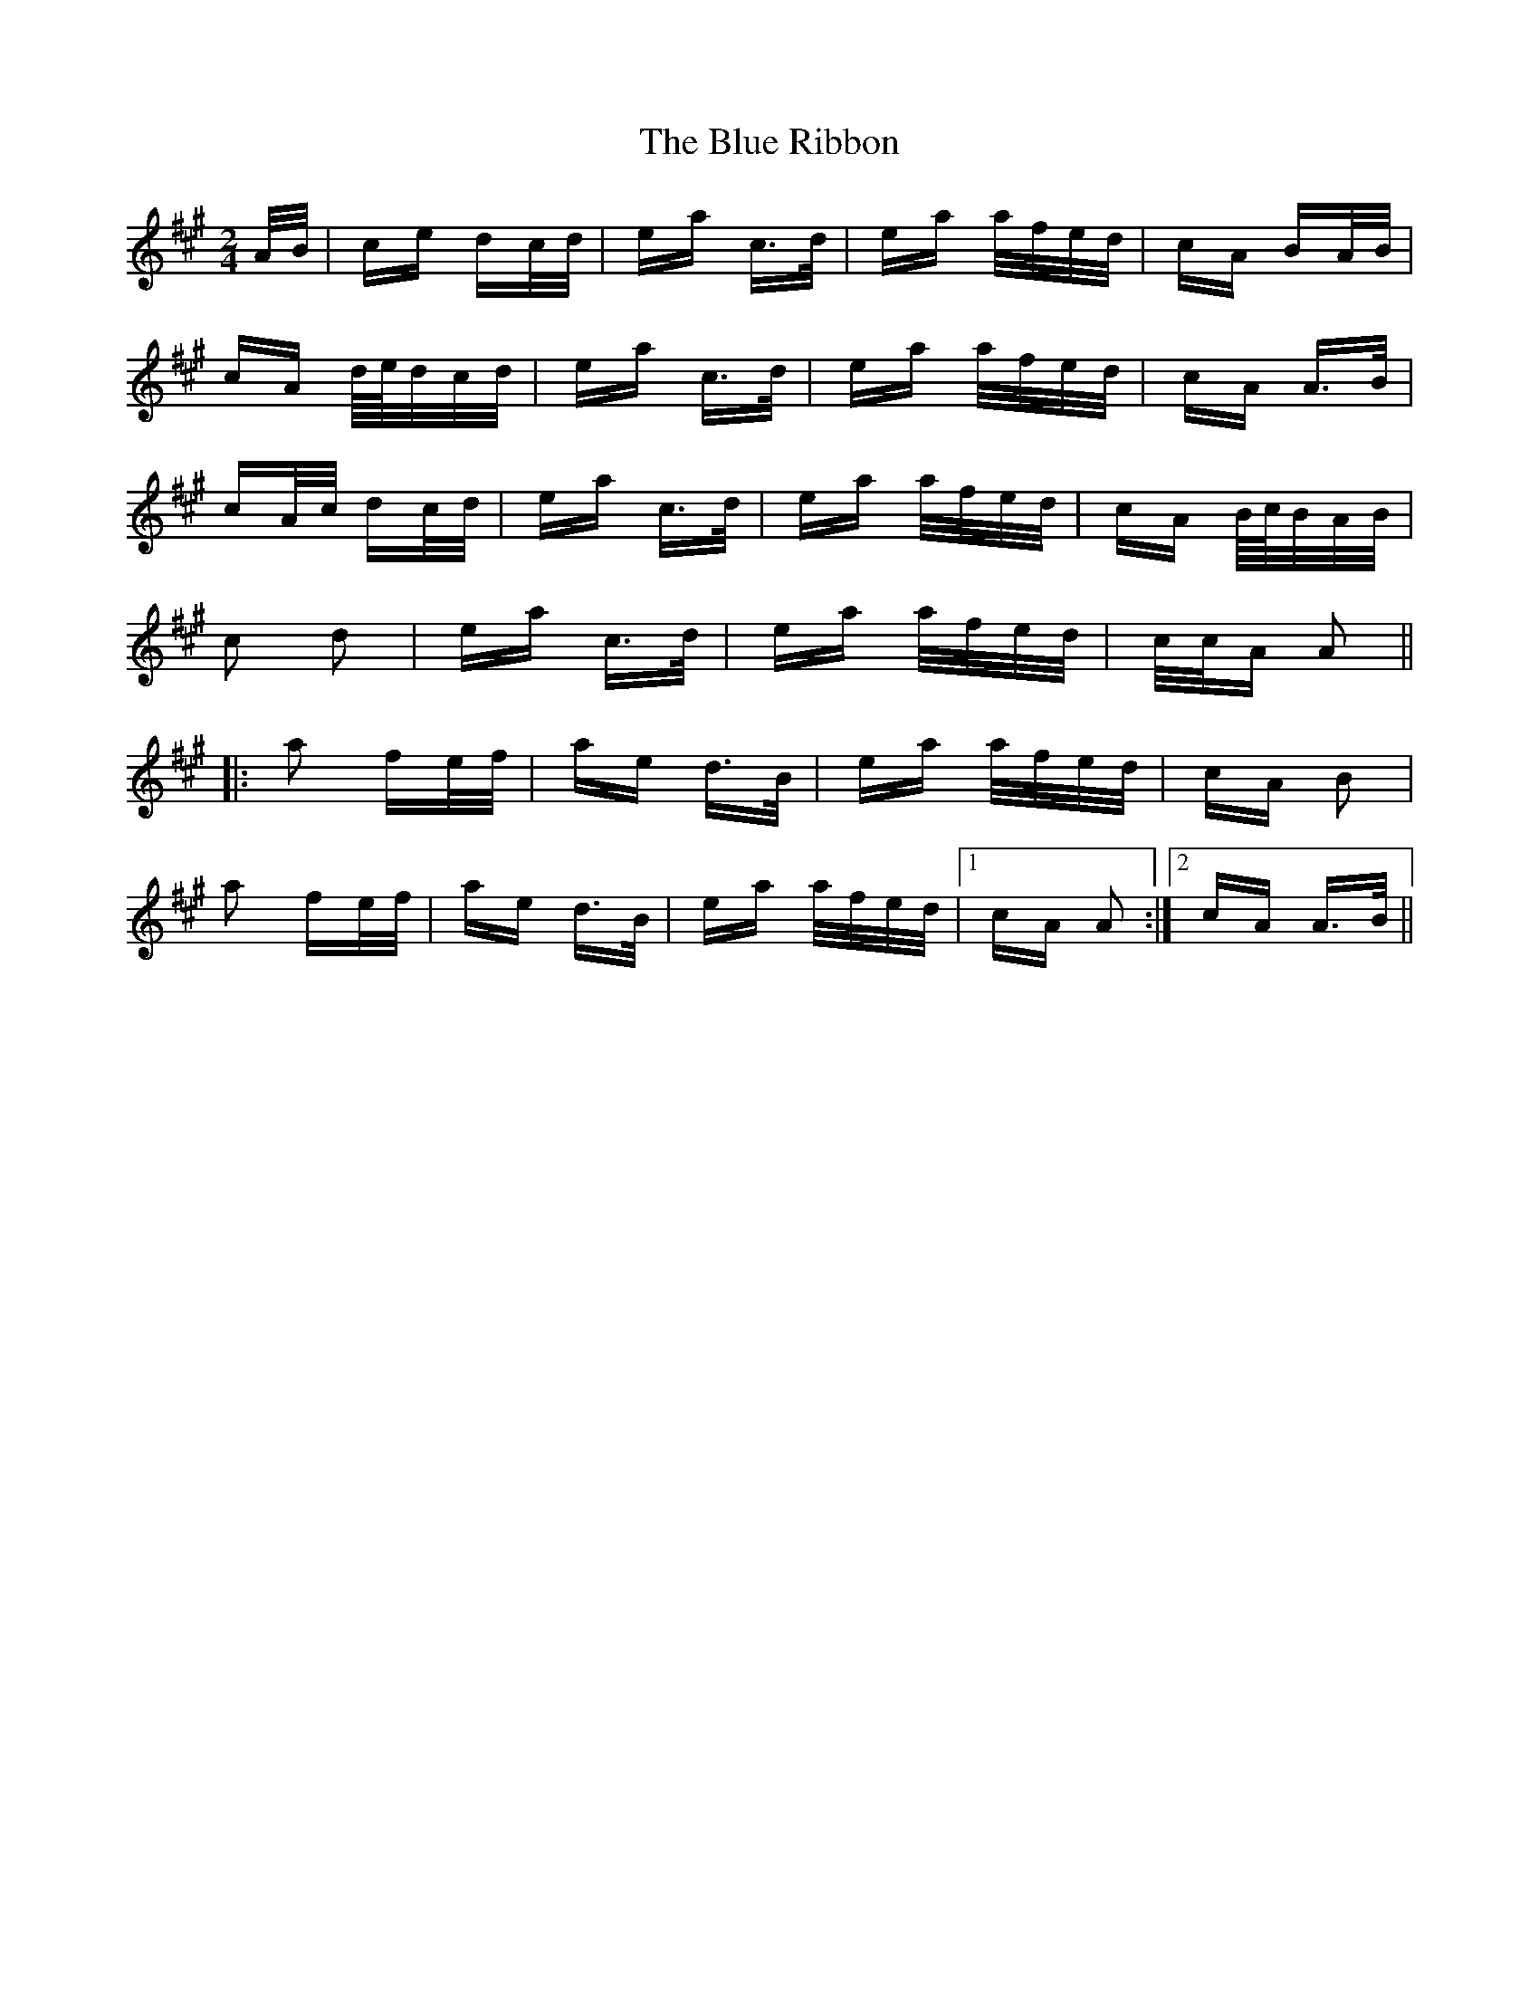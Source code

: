 X: 4182
T: Blue Ribbon, The
R: polka
M: 2/4
K: Amajor
A/B/|ce dc/d/|ea c>d|ea a/f/e/d/|cA BA/B/|
cA d/4e/4d/c/d/|ea c>d|ea a/f/e/d/|cA A>B|
cA/c/ dc/d/|ea c>d|ea a/f/e/d/|cA B/4c/4B/A/B/|
c2 d2|ea c>d|ea a/f/e/d/|c/c/A A2||
|:a2 fe/f/|ae d>B|ea a/f/e/d/|cA B2|
a2 fe/f/|ae d>B|ea a/f/e/d/|1 cA A2:|2 cA A>B||

